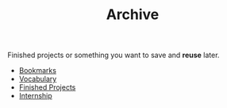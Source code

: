 :PROPERTIES:
:ID:       f7954343-4e80-4ddb-a083-ffa5c0295c40
:END:
#+TITLE: Archive
#+STARTUP: overview latexpreview inlineimages
#+ROAM_TAGS: index
#+CREATED: [2021-06-13 Paz]
#+LAST_MODIFIED: [2021-06-13 Paz 02:55]

Finished projects or something you want to save and *reuse* later.

+ [[file:20210612195325-bookmarks.org][Bookmarks]]
+ [[file:20210613040440-vocabulary.org][Vocabulary]]
+ [[file:20210613190332-finished_projects.org][Finished Projects]]
+ [[file:20210614202035-index-internship.org][Internship]]
